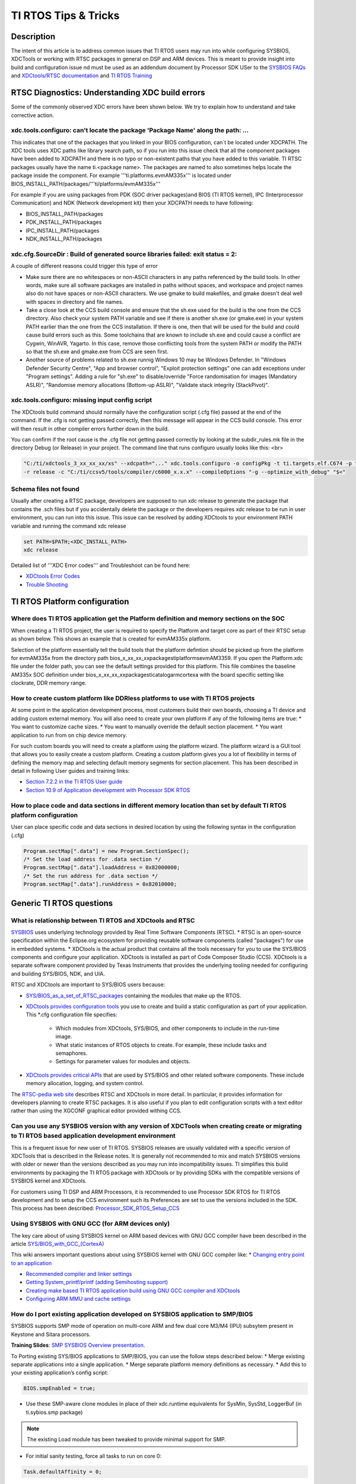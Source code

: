 TI RTOS Tips & Tricks
----------------------------

.. http://processors.wiki.ti.com/index.php/Processor_SDK_RTOS:_TI_RTOS_Tips_And_Tricks

Description
^^^^^^^^^^^

The intent of this article is to address common issues that TI RTOS users may run into while configuring SYSBIOS, XDCTools or working with RTSC packages in general on DSP and ARM devices. This is meant to provide insight into build and configuration issue nd must be used as an addendum document by Processor  SDK USer to the `SYSBIOS FAQs <http://processors.wiki.ti.com/index.php/SYS/BIOS_FAQs>`__ and `XDCtools/RTSC documentation <http://rtsc.eclipse.org/docs-tip/XDCtools_User's_Guide>`__ and `TI RTOS Training <https://training.ti.com/ti-rtos-workshop-series>`__

RTSC Diagnostics: Understanding XDC build errors
^^^^^^^^^^^^^^^^^^^^^^^^^^^^^^^^^^^^^^^^^^^^^^^
Some of the commonly observed XDC errors have been shown below. We try to explain how to understand and take corrective action.


xdc.tools.configuro:  can't locate the package 'Package Name' along the path: ...
"""""""""""""""""""""""""""""""""""""""""""""""""""""""""""""""""""""""""""""""""""

This indicates that one of the packages that you linked in your BIOS configuration, can`t be located under XDCPATH. The XDC tools uses XDC paths like library search path, so if you run into this issue check that all the component packages have been added to XDCPATH and there is no typo or non-existent paths that you have added to this variable. TI RTSC packages usually have the name ti.<package name>. The packages are named to also sometimes helps locate the package inside the component. For example '''ti.platforms.evmAM335x''' is located under BIOS_INSTALL_PATH/packages/'''ti/platforms/evmAM335x'''

For example if you are using packages from PDK (SOC driver packages)and BIOS (TI RTOS kernel), IPC (Interprocessor Communication) and NDK (Network development kit) then your XDCPATH needs to have following:

* BIOS_INSTALL_PATH/packages

* PDK_INSTALL_PATH/packages

* IPC_INSTALL_PATH/packages

* NDK_INSTALL_PATH/packages

xdc.cfg.SourceDir : Build of generated source libraries failed: exit status = 2:
"""""""""""""""""""""""""""""""""""""""""""""""""""""""""""""""""""""""""""""""""

A couple of different reasons could trigger this type of error

* Make sure there are no whitespaces or non-ASCII characters in any paths referenced by the build tools. In other words, make sure all software packages are installed in paths without spaces, and workspace and project names also do not have spaces or non-ASCII characters. We use gmake to build makefiles, and gmake doesn't deal well with spaces in directory and file names.

* Take a close look at the CCS build console and ensure that the sh.exe used for the build is the one from the CCS directory. Also check your system PATH variable and see if there is another sh.exe (or gmake.exe) in your system PATH earlier than the one from the CCS installation. If there is one, then that will be used for the build and could cause build errors such as this. Some toolchains that are known to include sh.exe and could cause a conflict are Cygwin, WinAVR, Yagarto.  In this case, remove those conflicting tools from the system PATH or modify the PATH so that the sh.exe and gmake.exe from CCS are seen first.

* Another source of problems related to sh.exe runnig Windows 10 may be Windows Defender. In "Windows Defender Security Centre", "App and browser control", "Exploit protection settings" one can add exceptions under "Program settings". Adding a rule for "sh.exe" to disable/override "Force randomisation for images (Mandatory ASLR)", "Randomise memory allocations (Bottom-up ASLR)",  "Validate stack integrity (StackPivot)".



xdc.tools.configuro: missing input config script
"""""""""""""""""""""""""""""""""""""""""""""""""

The XDCtools build command should normally have the configuration script (.cfg file) passed at the end of the command. If the .cfg is not getting passed correctly, then this message will appear in the CCS build console. This error will then result in other compiler errors further down in the build.

You can confirm if the root cause is the .cfg file not getting passed correctly by looking at the subdir_rules.mk file in the directory Debug (or Release) in your project. The command line that runs configuro usually looks like this: <br>

.. code:: console

    "C:/ti/xdctools_3_xx_xx_xx/xs" --xdcpath="..." xdc.tools.configuro -o configPkg -t ti.targets.elf.C674 -p ti.platforms.evm6747
    -r release -c "C:/ti/ccsv5/tools/compiler/c6000_x.x.x" --compileOptions "-g --optimize_with_debug" "$<"

Schema files not found
""""""""""""""""""""""""

Usually after creating a RTSC package, developers are supposed to run xdc release to generate the package that contains the .sch files but if you accidentally delete the package or the developers requires xdc release to be run in user environment, you can run into this issue. This issue can be resolved by adding XDCtools to your environment PATH variable and running the command xdc release

.. code:: console

    set PATH=$PATH;<XDC_INSTALL_PATH>
    xdc release

Detailed list of '''XDC Error codes''' and Troubleshoot can be found here:

* `XDCtools Error Codes <http://rtsc.eclipse.org/docs-tip/XDCtools_Error_Codes>`__
* `Trouble Shooting <http://rtsc.eclipse.org/docs-tip/Trouble_Shooting>`__


TI RTOS Platform configuration
^^^^^^^^^^^^^^^^^^^^^^^^^^^^^^

Where does TI RTOS application get the Platform definition and memory sections on the SOC
""""""""""""""""""""""""""""""""""""""""""""""""""""""""""""""""""""""""""""""""""""""""""

When creating a TI RTOS project, the user is required to specify the Platform and target core as part of their RTSC setup as shown below. This shows an example that is created for evmAM335x platform.

.. Image:: /images/Platfrom_configuration.png
    :scale: 50 %

Selection of the platform essentially tell the build tools that the platform defintion should be picked up from the platform for evmAM335x from the directory path bios_x_xx_xx_xx\packages\ti\platforms\evmAM3359. If you open the Platform.xdc file under the folder path, you can see the default settings provided for this platform. This file combines the baseline AM335x SOC definition under bios_x_xx_xx_xx\packages\ti\catalog\arm\cortexa with the board specific setting like clockrate, DDR memory range.

How to create custom platform like DDRless platforms to use with TI RTOS projects
""""""""""""""""""""""""""""""""""""""""""""""""""""""""""""""""""""""""""""""""""

At some point in the application development process, most customers build their own boards, choosing a TI device and adding custom external memory.
You will also need to create your own platform if any of the following items are true:
* You want to customize cache sizes.
* You want to manually override the default section placement.
* You want application to run from on chip device memory.

For such custom boards you will need to create a platform using the platform wizard. The platform wizard is a GUI tool that allows you to easily create a custom platform. Creating a custom platform gives you a lot of flexibility in terms of defining the memory map and selecting default memory segments for section placement. This has been described in detail in following User guides and training links:

* `Section 7.2.2 in the TI RTOS User guide <http://www.ti.com/lit/ug/spruex3q/spruex3q.pdf>`__
* `Section 10.9 of  Application development with Processor SDK RTOS <http://software-dl.ti.com/public/hpmp/software/app_dev_procsdk_rtos/index.html>`__

How to place code and data sections in different memory location than set by default TI RTOS platform configuration
""""""""""""""""""""""""""""""""""""""""""""""""""""""""""""""""""""""""""""""""""""""""""""""""""""""""""""""""""""

User can place specific code and data sections in desired location by using the following syntax in the configuration (.cfg)

.. code:: txt

    Program.sectMap[".data"] = new Program.SectionSpec();
    /* Set the load address for .data section */
    Program.sectMap[".data"].loadAddress = 0x82000000;
    /* Set the run address for .data section */
    Program.sectMap[".data"].runAddress = 0x82010000;

Generic TI RTOS questions
^^^^^^^^^^^^^^^^^^^^^^^^^^

What is relationship between TI RTOS and XDCtools and RTSC
"""""""""""""""""""""""""""""""""""""""""""""""""""""""""""

`SYSBIOS <http://processors.wiki.ti.com/index.php?title=Category:SYSBIOS>`__ uses underlying technology provided by Real Time Software Components (RTSC).
* RTSC is an open-source specification within the Eclipse.org ecosystem for providing reusable software components (called "packages") for use in embedded systems.
* XDCtools is the actual product that contains all the tools necessary for you to use the SYS/BIOS components and configure your application. XDCtools is installed as part of Code Composer Studio (CCS). XDCtools is a separate software component provided by Texas Instruments that provides the underlying
tooling needed for configuring and building SYS/BIOS, NDK, and UIA.

RTSC and XDCtools are important to SYS/BIOS users because:

* `SYS/BIOS_as_a_set_of_RTSC_packages <http://dev.ti.com/tirex/content/simplelink_cc2640r2_sdk_2_40_00_32/docs/tirtos/sysbios/docs/cdoc/ti/sysbios/package.html>`__ containing the modules that make up the RTOS.

* `XDCtools provides configuration tools <http://rtsc.eclipse.org/docs-tip/XDCtools_User's_Guide>`__ you use to create and build a static configuration as part of your application. This \*.cfg configuration file specifies:

	* Which modules from XDCtools, SYS/BIOS, and other components to include in the run-time image.
	* What static instances of RTOS objects to create. For example, these include tasks and semaphores.
	* Settings for parameter values for modules and objects.

* `XDCtools provides critical APIs <http://rtsc.eclipse.org/docs-tip/Overview_of_xdc.runtime#Using_This_Package>`__ that are used by SYS/BIOS and other related software components. These include memory allocation, logging, and system control.

The `RTSC-pedia web site <http://rtsc.eclipse.org/docs-tip/Main_Page>`__ describes RTSC and XDCtools in more detail. In particular, it provides information for developers planning to create RTSC packages. It is also useful if you plan to edit configuration scripts with a text editor rather than using the XGCONF graphical editor provided withing CCS.


Can you use any SYSBIOS version with any version of XDCTools when creating create or migrating to TI RTOS based application development environment
""""""""""""""""""""""""""""""""""""""""""""""""""""""""""""""""""""""""""""""""""""""""""""""""""""""""""""""""""""""""""""""""""""""""""""""""""""

This is a frequent issue for new user of TI RTOS. SYSBIOS releases are usually validated with a specific version of XDCTools that is described in the Release notes. It is generally not recommended to mix and match SYSBIOS versions with older or newer than the versions described as you may run into incompatibility issues. TI simplifies this build environments by packaging the TI RTOS package with XDCtools or by providing SDKs with the compatible versions of SYSBIOS kernel and XDCtools.

For customers using TI DSP and ARM Processors, it is recommended to use Processor SDK RTOS for TI RTOS development and to setup the CCS environment such its Preferences are set to use the versions included in the SDK. This process has been described:
`Processor_SDK_RTOS_Setup_CCS <index_how_to_guides.html#setup-ccs-for-evm-and-processor-sdk-rtos>`__

Using SYSBIOS with GNU GCC (for ARM devices only)
""""""""""""""""""""""""""""""""""""""""""""""""""
The key care about of using SYSBIOS kernel on ARM based devices with GNU GCC compiler have been described in the article `SYS/BIOS_with_GCC_(CortexA) <http://processors.wiki.ti.com/index.php/SYS/BIOS_with_GCC_(CortexA)>`__

This wiki answers important questions about using SYSBIOS kernel with GNU GCC compiler like:
* `Changing entry point to an application <http://processors.wiki.ti.com/index.php/SYS/BIOS_with_GCC_(CortexA)#How_do_I_change_the_address_where_the_entry_point_function_.28_c_int00.29_gets_placed_.3F>`__

* `Recommended compiler and linker settings <http://processors.wiki.ti.com/index.php/SYS/BIOS_with_GCC_(CortexA)#Configure_SYS.2FBIOS>`__

* `Getting System_printf/printf (adding Semihosting support) <http://processors.wiki.ti.com/index.php/SYS/BIOS_with_GCC_(CortexA)#Why_is_System_printf.28.29.2Fprintf.28.29_not_working_.3F>`__

* `Creating make based TI RTOS application build using GNU GCC compiler and XDCtools <http://processors.wiki.ti.com/index.php/SYS/BIOS_with_GCC_(CortexA)#Build_Application_with_Configuration>`__

* `Configuring ARM MMU and cache settings <http://processors.wiki.ti.com/index.php/SYS/BIOS_with_GCC_(CortexA)#How_do_I_add_a_4KB_granularity_MMU_pages_on_Cortex-A8.2C_Cortex-A9_and_Cortex-A15_devices_.3F>`__

How do I port existing application developed on SYSBIOS application to SMP/BIOS
""""""""""""""""""""""""""""""""""""""""""""""""""""""""""""""""""""""""""""""""""

SYSBIOS supports SMP mode of operation on multi-core ARM and few dual core M3/M4 (IPU) subsytem present in Keystone and Sitara processors.

**Training Slides**: `SMP SYSBIOS Overview presentation <http://processors.wiki.ti.com/index.php/File:Public_SmpBiosSlides.pdf>`__.

To Porting existing SYS/BIOS applications to SMP/BIOS, you can use the follow steps described below:
* Merge existing separate applications into a single application.
* Merge separate platform memory definitions as necessary.
* Add this to your existing application’s config script:

.. code:: txt

    BIOS.smpEnabled = true;

* Use these SMP-aware clone modules in place of their xdc.runtime equivalents for SysMin, SysStd, LoggerBuf (in ti.sybios.smp package)

.. note::
    The existing Load module has been tweaked to provide minimal support for SMP.

* For initial sanity testing, force all tasks to run on core 0:

.. code:: txt

    Task.defaultAffinity = 0;

* Once basic functionality of the merged applications has been demonstrated, either remove Task.defaultAffinity setting or replace it with

.. code:: txt

    Task.defaultAffinity = Task.AFFINITY_NONE;

The above statement will guide RTOS kernel to deploy tasks based on availability in the cluster of compute cores processing in SMP mode.

Are there any Graphical tools to configure SYSBIOS configuration
"""""""""""""""""""""""""""""""""""""""""""""""""""""""""""""""""

The easiest way for new users to add/configure new modules in the TI RTOS BIOS configuration is to use `XGCONF based graphical tool <http://rtsc.eclipse.org/docs-tip/RTSC%2BCCStudio_v4_QuickStart>`__


Thread Types
^^^^^^^^^^^^

What is the difference between SWIs and Tasks
"""""""""""""""""""""""""""""""""""""""""""""""

* A Swi is a non-blocking thread that runs to completion and can only be pre-empted by a higher priority Swi or a Hwi (interrupt). Swi's can pre-empt a Task thread when posted and run on the ISR (system) stack (i.e. they do not have their own stack).

* A Task thread on the other hand is a blocking thread and can be pre-empted by a higher priority Task or by Swi/Hwi. A task usually has a while loop that keeps the task executing continuously in the system as long as it is required in the application. Also, Tasks run on their own independent stack.

How to add house keeping functions in the idle Task
""""""""""""""""""""""""""""""""""""""""""""""""""""

If you want to use the idle time of the system to do some "housekeeping" jobs in the background, when the system is not active on interrupts or tasks, TI RTOS provides option to provide a task list or point to a housekeeping function which will run when no other thread is active in the system. The simplest syntax to add this to your code is shown below:

::

    Task.enableIdleTask = true;
    var Idle = xdc.useModule('ti.sysbios.knl.Idle');
    Idle.addFunc('&osTaskIdleFunc');

If you open the BIOS configuration in XGCONF, you will notice that user are allowed to enter upto 8 function in the function list.

Syntax to add idle functions is provided below

::

    var Idle = xdc.useModule('ti.sysbios.knl.Idle');
    Idle.idleFxns[0] = "&myIdle1";


Hardware Interrupts (HWI)
^^^^^^^^^^^^^^^^^^^^^^^^^^

How to configure Crossbar when setting up interrupts on DRA7xx/TDA2xx/AM57xx
"""""""""""""""""""""""""""""""""""""""""""""""""""""""""""""""""""""""""""""

Some socs like AM571x and AM572x have a large number of interrupts requests to service the needs of its many peripherals and subsystems. All of the interrupt lines from the subsystems are not needed at the same time, so they have to be muxed to the irq-controller appropriately. In such places a interrupt controllers are preceded by an CROSSBAR that provides flexibility in muxing the device requests to the controller inputs.

Application developers have two options to setup interrupts on AM57xx/TDA2xx/DRA7xx devices which provide a crossbar mechanism to connect a given IRQ source to an IRQ line on the target cpu's interrupt controller. The device level chip support library provides functional APIs to map interrupt events to target core interrupt controller line.

For example SPI3_IRQ to the CROSSBAR input on DSP and M4, you can use the following:

DSP Core1 configuration of SPI3_IRQ to crossbar input 60:

::

    /* Configure xbar connect for MCSPI3: DSP_IRQ_43 (reserved) mapped to MCSPI3 intr */
       CSL_xbarIrqConfigure (CSL_XBAR_IRQ_CPU_ID_DSP1,
                             CSL_XBAR_INST_DSP1_IRQ_43, /* should match with C66 intc eventId used for event combiner that maps to DSP interrupts*/
                             CSL_XBAR_MCSPI3_IRQ);

IPU core1 configuration of SPI3_IRQ to crossbar input 43:

::

    /* Configure xbar connect for MCSPI3: IPU1_IRQ_60 (reserved) mapped to MCSPI3 intr */
       CSL_xbarIrqConfigure (CSL_XBAR_IRQ_CPU_ID_IPU1,
                             CSL_XBAR_INST_IPU1_IRQ_60, /* should match with M4 intNum used for HWI_create */
                             CSL_XBAR_MCSPI3_IRQ);

Here is how you would define the same interrupt handler for IPU statically in a configuration script:

::

    var Hwi = xdc.useModule('ti.sysbios.family.arm.m3.Hwi');
    var IntXbar = xdc.useModule('ti.sysbios.family.shared.vayu.IntXbar');
    // Connect IRQ 23 to Interrupt source index 86 (SPI3_IRQ)
    IntXbar.connectIRQMeta(60, 86);
    // Alternately, the connectIRQMeta API can be used. This
    // API expects XBAR instance number as an argument.
    //
    // Connect Xbar Instance 1 (IRQ 60) to Interrupt
    // source index 86 (MCSPI3_IRQ)
    //
    // IntXbar.connectMeta(1, 60);
    var hwiParams = new Hwi.Params();
    hwiParams.arg = 60;


Clocks and Timers
^^^^^^^^^^^^^^^^^^

What are the different clock and timer modules in TI RTOS that you should be aware of?
"""""""""""""""""""""""""""""""""""""""""""""""""""""""""""""""""""""""""""""""""""""""


* Timer Module
	* Manages timer peripherals
	* Provides target/device abstraction

* Clock Module
	* Manages BIOS “heartbeat”
	* Can schedule functions to fire in the future (one-shot or periodically)
	* Input can be configured to use Timer module “tick” or application “tick”

* Timestamp Module
	* Provides simple time stamping services for benchmarking code
	* Allows time stamping RTA logs

**BIOS Timer Architecture**

.. Image:: /images/BIOS_Timer_Architecture.png
   :scale: 50 %

**BIOS Clock Architecture**

.. Image:: /images/BIOS_Clock_Architecture.png
   :scale: 50 %


How to get accurate clock ticks from the clock module?
"""""""""""""""""""""""""""""""""""""""""""""""""""""""

The clock module uses the CPU clock setting that is provided by the default platform setting. For example, if the platform is set to AM335x, then the clock is assumed to be 550 MHz, so the clock ticks will be generated with period of 1.8 nanoseconds. '''TI RTOS doesn`t setup the device clocks, the device clock initiation is the responsibility of the initialization code''' (GEL file in debug environment and bootloader in production environment)

After, the clocks are configured, it is the responsibility of the application developer to inform BIOS of the CPU frequency so that accurate system ticks can be generated.

**Note:** For example if the core clock on AM335x is set to 720 MHz instead of default 550 Mhz, then users are required to add the following like the .cfg to inform BIOS kernel of the actual CPU setting.

::

   BIOS.cpuFreq.lo = 720000000;

We reiterate that this doesn`t change the actual frequency but only informs the OS of the change from default CPU freq setting.

How to set input frequency in SYSBIOS configuration and change timer used by clock module
""""""""""""""""""""""""""""""""""""""""""""""""""""""""""""""""""""""""""""""""""""""""""

Timer.intFreq[index] determines the input clock that drivers the timer. In most cases the input clock is assumed to be the input clock used in TI EVM  (Example: 24 Mhz used on AM335x EVM). If you have a different input on your custom board users are required to change the input Freqency setting in their configuration. To change the dmtimer frequency in SYS/BIOS you need to add the following to your config file:

::

   var Timer = xdc.useModule('ti.sysbios.timers.dmtimer.Timer');
   Timer.intFreqs[index] = {hi: 0, lo: 19200000};

Where index is the SYS/BIOS timer ID.  Please remember that timer IDs do not necessarily match the number in the peripheral name.  For example on AM335x SYS/BIOS Timer 0 actually corresponds to DMTimer2 on the device.  Use the `Timer Mapping Table <http://software-dl.ti.com/dsps/dsps_public_sw/sdo_sb/targetcontent/bios/sysbios/6_40_01_15/exports/bios_6_40_01_15/docs/cdoc/ti/sysbios/timers/dmtimer/doc-files/TimerTables.html>`__ to determine which timer corresponds to each Timer ID.

The Clock module uses a Timer internally.  By default, the Clock module calls Timer_create() with "ANY" which will return one of the available timers.  You can specify the exact timer using the following (the default value for Clock.timerId is ANY).


To set it to a specic timer Id, you can use the following syntax.

::

   Clock= xdc.useModule('ti.sysbios.knl.Clock');
   Clock.timerId = 3;


SemiHosting
^^^^^^^^^^^^^

Why can`t I see output of System_printf on CCS console?
""""""""""""""""""""""""""""""""""""""""""""""""""""""""

When getting started with TI RTOS, you may notice that the printf from your code goes to CCS console but using non-intrusive System_printf doesn`t. If you want to have System_printf output go to the same place as printf, add the following three lines to your .cfg file and re-build:

::

   var System = xdc.useModule('xdc.runtime.System');
   var SysStd = xdc.useModule('xdc.runtime.SysStd');
   System.SupportProxy = SysStd;

If you don't do this, the output will go to a circular buffer in memory. You can examine that buffer using the ROV tool (use the menu: Tools->ROV while in the debugger).

How to enable printf/System_printf to go to CCS IO console on ARM devices
""""""""""""""""""""""""""""""""""""""""""""""""""""""""""""""""""""""""""
Application developers need to add the SemiHosting module to the .cfg manually by editing the config script. Add the following line:

::

   var SemiHostSupport = xdc.useModule('ti.sysbios.rts.gnu.SemiHostSupport');

This module does the required setup (install SVC_Handler and do the required file handle init) to support SemiHosting.

GNU GCC users on ARM platforms need to link to  "rdimon" library to the "GNU Linker" -> "Libraries" view. If the "nosys" library is already listed in the "Libraries" view then replace it with "rdimon". This will cause the application to link with librdimon.a library which is a Semi-Hosting enabled BSP library.


Exception Handling
^^^^^^^^^^^^^^^^^^

How can I get dump of registers when an exception occurs ?
"""""""""""""""""""""""""""""""""""""""""""""""""""""""""""

If you add this to your .cfg file:

::

   var Exception = xdc.useModule('ti.sysbios.family.c64p.Exception');
   Exception.enablePrint = true;

SYS/BIOS provides several target unique exception handlers:
* ti.sysbios.family.arm.exc.Exception - used by all Arm9 and A8 targets
* ti.sysbios.family.arm.m3.Hwi - used by all cortex-M3 targets
* ti.sysbios.family.c64p.Exception - used by all C6x targets

a complete exception register context should be dumped to the console in addition to the Error raised by the exception handler when an exception occurs.

If you set a breakpoint at "ti_sysbios_family_c64p_Hwi_int1", this is the function vectored to on all exceptions. No exception processing will have been performed at this point. Using CCS' register dump, you can see the complete state of the processor. The NRP register should contain the PC at the time the exception occurred.


How do I determine the call stack at the time of crash
""""""""""""""""""""""""""""""""""""""""""""""""""""""""

A detailed view of analyzing the call stack using CCS tools when your TI RTOS application throws an exception has been described in the article:

* `Exception_Dump_Decoding_Using_the_CCS_Register_View <http://processors.wiki.ti.com/index.php/SYS/BIOS_FAQs#Exception_Dump_Decoding_Using_the_CCS_Register_View>`__



How can you route exception print to UART
""""""""""""""""""""""""""""""""""""""""""

The console I/O prints from TI-RTOS can be re-routed to UART. The console I/O messages are printed using the System module which can configured to call callback functions. These callback functions should be configured to write to UART. For example, in your .cfg add a configuration similar to the one below:

::

   /* ================ System configuration ================ */
   var System = xdc.useModule('xdc.runtime.System');
   var SysCallback = xdc.useModule('xdc.runtime.SysCallback');
   SysCallback.abortFxn = "&myUARTAbort";
   SysCallback.putchFxn = "&myUARTPutch";
   SysCallback.readyFxn = "&myUARTReady";
   System.SupportProxy = SysCallback;

And define the functions myUARTAbort, myUARTPutch and myUARTReady in your application. For details about the SysCallback module's callback function signature, please see this link.

For more details refer to the E2E discussion here: `Redirecting Exception logs to UART <https://e2e.ti.com/support/embedded/tirtos/f/355/t/459864>`__

Logging and Trace
^^^^^^^^^^^^^^^^^^

How get UIA logging working with TI RTOS application?
""""""""""""""""""""""""""""""""""""""""""""""""""""""

In order to get the UIA loggging enabled, you need to include the UIA module and indicate the modules on which you would like obtain the logging information in your application. For example the following configuration will enable Load, Task, Swi and Hwi logging and will enable Task profiler so that you gain visual insight into the execution of the TI RTOS application using System analyzer tools in CCS:

::

   var LoggingSetup = xdc.useModule('ti.uia.sysbios.LoggingSetup');
   LoggingSetup.loadLogging = true;
   LoggingSetup.loadLoggerSize = 1024;
   LoggingSetup.mainLoggerSize = 32768;
   LoggingSetup.sysbiosLoggerSize = 32768;
   LoggingSetup.sysbiosSwiLogging = true;
   LoggingSetup.sysbiosHwiLogging = true;
   LoggingSetup.sysbiosSemaphoreLogging = true;
   LoggingSetup.loadTaskLogging = true;
   LoggingSetup.loadSwiLogging = true;
   LoggingSetup.loadHwiLogging = true;
   LoggingSetup.enableTaskProfiler = true;
   LoggingSetup.sysbiosHwiLoggingRuntimeControl = true;
   LoggingSetup.sysbiosSwiLoggingRuntimeControl = true;
   LoggingSetup.eventUploadMode = LoggingSetup.UploadMode_JTAGSTOPMODE;


**System analyzer view :**

.. Image:: /images/System_Analyzer_Execution_log.png

**For more information refer to :**
`System Analyzer wiki <http://processors.wiki.ti.com/index.php/Multicore_System_Analyzer>`__

To see how XGCONF graphical tool can be used to add Logging setup, refer to `TI RTOS User Section 2.2 <http://www.ti.com/lit/ug/spruhd4m/spruhd4m.pdf>`__

What SYS/BIOS Debugging Tools do we have in CCS ?
""""""""""""""""""""""""""""""""""""""""""""""""""

* Real Time analysis(RTA) agent

* RTOS Object View(ROV)


Real Time analysis(RTA) agent
""""""""""""""""""""""""""""""

**Note:** Before Debugging the SYSBIOS Debugging options. It is recommended to set the Preferences under the Windows Tab in CCS to select the version of SYSBIOS, XDCTOOLS in Windows->Preferences->General->RTSC Options. Additionally set IPC and XDAIS if your application uses the components.

#. Real time analysis can easily be turned on in a SYSBIOS based CCS project using the Grace tools. Select the configuration file (.cfg) in your project this will open an available Resources view inside SYSBIOS. Under diagnostics, select the RTA agent and enable it and save the configuration. Rebuild the project with the new settings.
#. To run your project, choose **Target Debug Active Project** from the CCS menus. If this is the first time you are debugging a project for your target, you may need to set up a CCS Target Configuration. See the CCS help for details.
#. In the Debug perspective, open the Runtime Object Viewer (ROV) tool by choosing **Tools ROV**. Also open the Raw Logs view by choosing **Tools RTA Raw Logs**. These tools allow you to see the activity of RTSC and SYS/BIOS modules.
#. Set some breakpoints in the log.c source file. (You can do this by right-clicking on a line and choosing **New Breakpoint &gt; Breakpoint**.) For example, set a breakpoint on the last line of each function in log.c.
#. Run the application.
#. In the Raw Logs window, you can see the informational, warning, and error messages sent by the calls to Log module APIs in log.c. The messages that begin with **LM** are diagnostics provided by XDCtools. Messages that begin with “WARNING” come from calls to Log_warning2. Messages that begin with “ERROR” come from calls to Log_error2. Messages that begin with “../log.c” come from calls to Log_info0 and Log_info2 (depending on the number of arguments).</li>

.. Image:: /images/SYSBIOS_Diag.jpg
   :scale: 50 %

.. Image:: /images/SYSBIOS_Rawlog.jpg
   :scale: 50 %

.. Image:: /images/Rta_exec2.png

.. Image:: /images/SYSBIOS_CPUload.jpg
   :scale: 50 %

For advanced debugging options we recommend following the instructions on the `BIOS_6_Real-Time_Analysis_(RTA)_in_CCSv4 <http://processors.wiki.ti.com/index.php/BIOS_6_Real-Time_Analysis_(RTA)_in_CCSv4>`__ wiki


RTOS Object View(ROV)
"""""""""""""""""""""

#. Load your application for debugging. Select the device you want to debug before opening ROV.
#. In the ROV window, expand the tree to see the ti.sysbios.knl.Task module. The right pane shows a list of the Task threads in the application. As you advance from breakpoint to breakpoint, you see the run mode of the threads change.</li></ol>

.. Image:: /images/1.7.6_Image.png
   :scale: 50 %

For more details on ROV tools, refer to the `Runtime Object Viewer(ROV) <http://rtsc.eclipse.org/docs-tip/Runtime_Object_Viewer>`__ article on RTSC website.

Memory and Heap
^^^^^^^^^^^^^^^^

What kind of heap should I use in SYSBIOS application and how do I allocate Heap in my configuration
""""""""""""""""""""""""""""""""""""""""""""""""""""""""""""""""""""""""""""""""""""""""""""""""""""""
SYSBIOS Supports five different type of Heap implementation:

* HeapMin. Very small code footprint implementation. Supports non blocking memory allocation, but does not support freeing memory.
* HeapMem. Allocate variable-size blocks and uses Gate module to protect allocation and freeing of memory. typically Slower and non-deterministic
* HeapBuf. Allocate fixed-size blocks. Fast deterministic and non-blocking as allocation uses same size.
* HeapMultiBuf. Specify variable-size allocation, but internally allocate from a variety of fixed-size blocks. Good tradeoff for HeapMem and HeapBuf
* HeapTrack. Used to detect memory allocation and deallocation problems. Good for debugging as it detects memory leaks and buffer overflows.

Typical allocation of static heap within the SYSBIOS \*.cfg file is shown below:

::

   var HeapMem = xdc.useModule('ti.sysbios.heaps.HeapMem');
   /* Create a Heap. */
   var heapMemParams = new HeapMem.Params();
   heapMemParams.size = 0x8000000;                             // <-- edit this value to tune the size of the heap
   heapMemParams.sectionName = "systemHeapMaster";
   Program.global.heap0 = HeapMem.create(heapMemParams);
   Memory.defaultHeapInstance = Program.global.heap0;


Benchmarks
^^^^^^^^^^^

Where can I find Memory foot print, Interrupt latency and performance numbers of the TI RTOS when designing my system
""""""""""""""""""""""""""""""""""""""""""""""""""""""""""""""""""""""""""""""""""""""""""""""""""""""""""""""""""""""

The Memory footprint and Interrupt latency for different processor architectures is provided in the SYSBIOS package. It can be located at
 bios_6_xx_xx_xx/packages/ti/sysbios/benchmarks/doc-files

The Foot print of the OS depends on number of BIOS kernel modules used by the application but an estimate of the foot print can be computed by adding up the module footprint numbers to the base kernel footprint. The interrupt latency is mostly deterministic in the system but OS response may depend on priority of the interrupt setup. If the 2 or more interrupts occur simultaneously, the premptive BIOS scheduler will let the higher HWI to run before letting the one with lower priority so it may seem as the the lower priority interrupt response is slightly slower.

Debugging
^^^^^^^^^^

How to debug common application issues like stack overflow, exception and memory leaks
""""""""""""""""""""""""""""""""""""""""""""""""""""""""""""""""""""""""""""""""""""""
Common Application debug scenarios like exception management, memory leak and stack issues have been described in the following training video:
`Debugging Common Application Issues TI RTOS <https://training.ti.com/debugging-common-application-issues-ti-rtos>`__

The training covers stack over flow, exception handling and memory management issues in detail with a Lab for TI MCU devices but the same concepts and features also apply for TI ARM and DSP processors.


How to add Custom compiler options  and build custom BIOS library
""""""""""""""""""""""""""""""""""""""""""""""""""""""""""""""""""

Users are allowed to change the libType and specify the compiler options from their BIOS configuration using the following

::

   BIOS.libType = BIOS.LibType_Custom;
   // For Cortex A8 device like AM335x
   BIOS.customCCOpts = "--endian=little -mv7A8 --abi=eabi --neon --float_support=vfpv3 -q -ms --program_level_compile -o3 --opt_for_speed=3"
   // For Cortex A9 device like AM437x
   BIOS.customCCOpts ="-mcpu=cortex-a9 -mfpu=neon -mfloat-abi=hard -mabi=aapcs -O3 -Wunused -Wunknown-pragmas -ffunction-sections -fdata-sections -g "

To remove a given compiler setting, you can use:

::

   BIOS.customCCOpts = BIOS.customCCOpts.replace(" -g ","");

